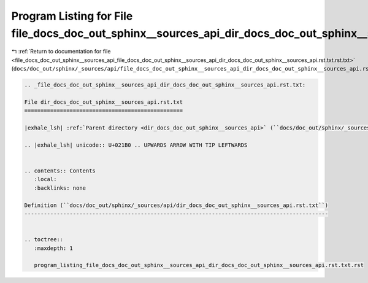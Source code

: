 
.. _program_listing_file_docs_doc_out_sphinx__sources_api_file_docs_doc_out_sphinx__sources_api_dir_docs_doc_out_sphinx__sources_api.rst.txt.rst.txt:

Program Listing for File file_docs_doc_out_sphinx__sources_api_dir_docs_doc_out_sphinx__sources_api.rst.txt.rst.txt
===================================================================================================================

|exhale_lsh| :ref:`Return to documentation for file <file_docs_doc_out_sphinx__sources_api_file_docs_doc_out_sphinx__sources_api_dir_docs_doc_out_sphinx__sources_api.rst.txt.rst.txt>` (``docs/doc_out/sphinx/_sources/api/file_docs_doc_out_sphinx__sources_api_dir_docs_doc_out_sphinx__sources_api.rst.txt.rst.txt``)

.. |exhale_lsh| unicode:: U+021B0 .. UPWARDS ARROW WITH TIP LEFTWARDS

.. code-block:: cpp

   
   .. _file_docs_doc_out_sphinx__sources_api_dir_docs_doc_out_sphinx__sources_api.rst.txt:
   
   File dir_docs_doc_out_sphinx__sources_api.rst.txt
   =================================================
   
   |exhale_lsh| :ref:`Parent directory <dir_docs_doc_out_sphinx__sources_api>` (``docs/doc_out/sphinx/_sources/api``)
   
   .. |exhale_lsh| unicode:: U+021B0 .. UPWARDS ARROW WITH TIP LEFTWARDS
   
   
   .. contents:: Contents
      :local:
      :backlinks: none
   
   Definition (``docs/doc_out/sphinx/_sources/api/dir_docs_doc_out_sphinx__sources_api.rst.txt``)
   ----------------------------------------------------------------------------------------------
   
   
   .. toctree::
      :maxdepth: 1
   
      program_listing_file_docs_doc_out_sphinx__sources_api_dir_docs_doc_out_sphinx__sources_api.rst.txt.rst
   
   
   
   
   
   
   
   
   
